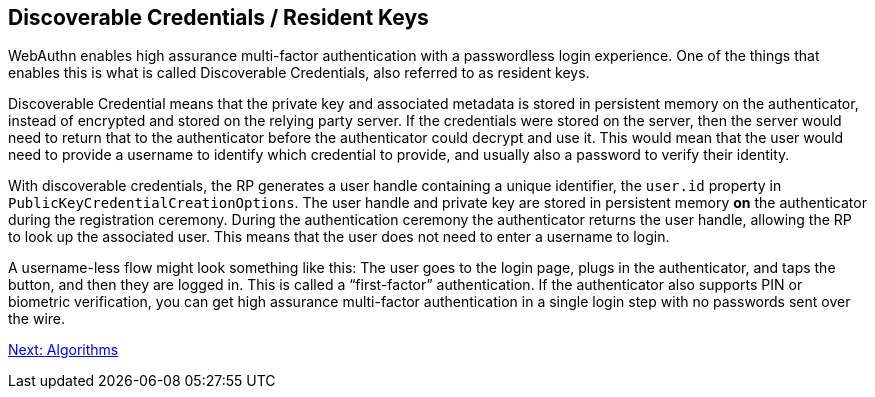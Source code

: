 == Discoverable Credentials / Resident Keys
WebAuthn enables high assurance multi-factor authentication with a passwordless login experience. One of the things that enables this is what is called Discoverable Credentials, also referred to as resident keys.

Discoverable Credential means that the private key and associated metadata is stored in persistent memory on the authenticator, instead of encrypted and stored on the relying party server. If the credentials were stored on the server, then the server would need to return that to the authenticator before the authenticator could decrypt and use it. This would mean that the user would need to provide a username to identify which credential to provide, and usually also a password to verify their identity.

With discoverable credentials, the RP generates a user handle containing a unique identifier, the `user.id` property in `PublicKeyCredentialCreationOptions`. The user handle and private key are stored in persistent memory *on* the authenticator during the registration ceremony. During the authentication ceremony the authenticator returns the user handle, allowing the RP to look up the associated user. This means that the user does not need to enter a username to login. 

A username-less flow might look something like this: The user goes to the login page, plugs in the authenticator, and taps the button, and then they are logged in. This is called a “first-factor” authentication. If the authenticator also supports PIN or biometric verification, you can get high assurance multi-factor authentication in a single login step with no passwords sent over the wire.

link:Algorithms.adoc[Next: Algorithms]
